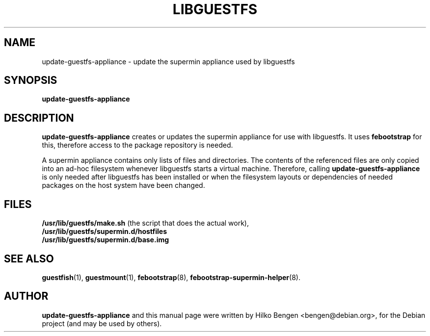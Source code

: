 .\"                                      Hey, EMACS: -*- nroff -*-
.TH LIBGUESTFS 8 "August 2011"
.SH NAME
update-guestfs-appliance \- update the supermin appliance used by
libguestfs
.SH SYNOPSIS
.B update-guestfs-appliance
.SH DESCRIPTION
\fBupdate-guestfs-appliance\fP creates or updates the supermin
appliance for use with libguestfs. It uses \fBfebootstrap\fP for this,
therefore access to the package repository is needed.
.PP
A supermin appliance contains only lists of files and directories. The
contents of the referenced files are only copied into an ad-hoc
filesystem whenever libguestfs starts a virtual machine. Therefore,
calling \fBupdate-guestfs-appliance\fP is only needed after libguestfs
has been installed or when the filesystem layouts or dependencies of
needed packages on the host system have been changed.
.PP
.SH FILES
.BR /usr/lib/guestfs/make.sh
(the script that does the actual work),
.nh
.nf
.BR /usr/lib/guestfs/supermin.d/hostfiles
.BR /usr/lib/guestfs/supermin.d/base.img
.fi
.hy
.SH SEE ALSO
.BR guestfish (1),
.BR guestmount (1),
.BR febootstrap (8),
.BR febootstrap-supermin-helper (8).
.SH AUTHOR
\fBupdate-guestfs-appliance\fP and this manual page were written by
Hilko Bengen <bengen@debian.org>, for the Debian project (and may be
used by others).
